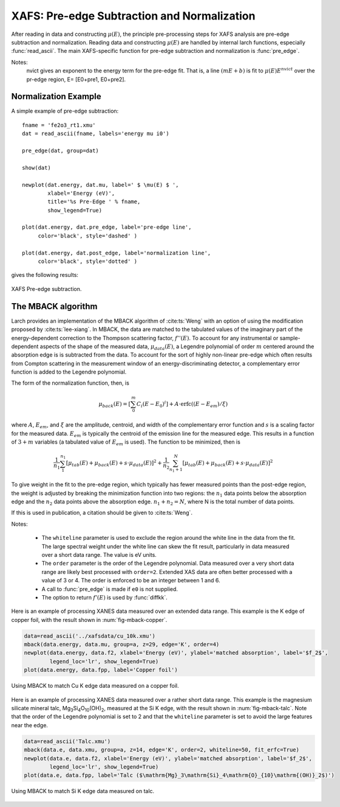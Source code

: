 ==============================================
XAFS: Pre-edge Subtraction and Normalization
==============================================

After reading in data and constructing :math:`\mu(E)`, the principle
pre-processing steps for XAFS analysis are pre-edge subtraction and
normalization.  Reading data and constructing :math:`\mu(E)` are handled by
internal larch functions, especially :func:`read_ascii`.  The main
XAFS-specific function for pre-edge subtraction and normalization is
:func:`pre_edge`.

..  function:: pre_edge(energy, mu, group=None, ...)

    Pre-edge subtraction and normalization.  This performs a number of steps:
       1. determine :math:`E_0` (if not supplied) from max of deriv(mu)
       2. fit a line of polynomial to the region below the edge
       3. fit a polynomial to the region above the edge
       4. extrapolate the two curves to :math:`E_0` to determine the edge jump

    :param energy:  1-d array of x-ray energies, in eV
    :param mu:      1-d array of :math:`\mu(E)`
    :param group:   output group
    :param e0:      edge energy, :math:`E_0` in eV.  If None, it will be determined here.
    :param step:    edge jump.  If None, it will be determined here.
    :param pre1:    low E range (relative to E0) for pre-edge fit
    :param pre2:    high E range (relative to E0) for pre-edge fit
    :param nvict:   energy exponent to use for pre-edge fit.  See Note below.
    :param norm1:   low E range (relative to E0) for post-edge fit
    :param norm2:   high E range (relative to E0) for post-edge fit
    :param nnorm:   number of terms in polynomial (that is, 1+degree) for
                    post-edge, normalization curve. Default=3 (quadratic)

    :returns:  None.


    Follows the First Argument Group convention, using group members named ``energy`` and ``mu``.  
    The following data is put into the output group:

       ==============   =======================================================
        attribute        meaning
       ==============   =======================================================
        e0               energy origin
        edge_step        edge step
        norm             normalized mu(E)   (array)
        pre_edge         pre-edge curve (array)
        post_edge        post-edge, normalization curve  (array)
        pre_slope        slope of pre-edge line
        pre_offset       offset of pre-edge line
        nvict            value of nvict used
        nnorm            value of nnorm used
        norm_c0          constant of normalization polynomial
        norm_c1          linear coefficient of normalization polynomial
        norm_c2          quadratic coefficient of normalization polynomial
        norm_c*          higher power coefficients of normalization polynomial
       ==============   =======================================================

Notes:
   nvict gives an exponent to the energy term for the pre-edge fit.
   That is, a line :math:`(m E + b)` is fit to
   :math:`\mu(E) E^{nvict}`   over the pr-edge region, E= [E0+pre1, E0+pre2].

..  function:: find_e0(energy, mu=None, group=None, ...)

    Determine :math:`E_0`, the energy threshold of the absorption edge,
    from the arrays energy and mu for :math:`\mu(E)`.

    This finds the point with maximum derivative with some
    checks to avoid spurious glitches.


    :param energy:  array of x-ray energies, in eV
    :param   mu:    array of :math:`\mu(E)`
    :param group:   output group

    Follows the First Argument Group convention, using group members named ``energy`` and ``mu``.  
    The value of ``e0`` will be written to the output group.


Normalization Example
=====================

A simple example of pre-edge subtraction::

    fname = 'fe2o3_rt1.xmu'
    dat = read_ascii(fname, labels='energy mu i0')

    pre_edge(dat, group=dat)

    show(dat)

    newplot(dat.energy, dat.mu, label=' $ \mu(E) $ ',
            xlabel='Energy (eV)',
            title='%s Pre-Edge ' % fname,
            show_legend=True)

    plot(dat.energy, dat.pre_edge, label='pre-edge line',
         color='black', style='dashed' )

    plot(dat.energy, dat.post_edge, label='normalization line',
         color='black', style='dotted' )

gives the following results:

.. _xafs_fig1:

.. figure::  ../_images/xafs_preedge.png
    :target: ../_images/xafs_preedge.png
    :width: 65%
    :align: center

    XAFS Pre-edge subtraction.


The MBACK algorithm
===================

Larch provides an implementation of the MBACK algorithm of
:cite:ts:`Weng` with an option of using the modification proposed by
:cite:ts:`lee-xiang`.  In MBACK, the data are matched to the tabulated
values of the imaginary part of the energy-dependent correction to the
Thompson scattering factor, :math:`f''(E)`.  To account for any
instrumental or sample-dependent aspects of the shape of the measured
data, :math:`\mu_{data}(E)`, a Legendre polynomial of order :math:`m`
centered around the absorption edge is is subtracted from the data.
To account for the sort of highly non-linear pre-edge which often
results from Compton scattering in the measurement window of an
energy-discriminating detector, a complementary error function is
added to the Legendre polynomial.

The form of the normalization function, then, is

.. math::

  \mu_{back}(E) = \left[\sum_0^m C_i(E-E_0)^i\right] + A\cdot\operatorname{erfc}\left((E-E_{em}\right)/\xi)

where :math:`A`, :math:`E_{em}`, and :math:`\xi` are the amplitude,
centroid, and width of the complementary error function and :math:`s`
is a scaling factor for the measured data.  :math:`E_{em}` is
typically the centroid of the emission line for the measured edge.
This results in a function of :math:`3+m` variables (a tabulated value
of :math:`E_{em}` is used).  The function to be minimized, then is

.. math::

   \frac{1}{n_1} \sum_{1}^{n_1} \left[\mu_{tab}(E) + \mu_{back}(E) + s\cdot\mu_{data}(E)\right]^2 +
   \frac{1}{n_2} \sum_{n_1+1}^{N} \left[\mu_{tab}(E) + \mu_{back}(E) + s\cdot\mu_{data}(E)\right]^2

To give weight in the fit to the pre-edge region, which typically has
fewer measured points than the post-edge region, the weight is
adjusted by breaking the minimization function into two regions: the
:math:`n_1` data points below the absorption edge and the :math:`n_2`
data points above the absorption edge.  :math:`n_1+n_2=N`, where N is
the total number of data points.

If this is used in publication, a citation should be given to
:cite:ts:`Weng`.

..  function:: mback(energy, mu, group=None, ...)

    Match measured :math:`\mu(E)` data to tabulated cross-section data.

    :param energy:    1-d array of x-ray energies, in eV
    :param mu:        1-d array of :math:`\mu(E)`
    :param group:     output group
    :param z:         the Z number of the absorber
    :param edge:      the absorption edge, usually 'K' or 'L3'
    :param e0:        edge energy, :math:`E_0` in eV.  If None, the tabulated value is used.
    :param emin:      the minimum energy to include in the fit.  If None, use first energy point
    :param emax:      the maximum energy to include in the fit.  If None, use last energy point
    :param whiteline: a margin around the edge to exclude from the fit.  If not None, must be a positive integer
    :param leexiang:  flag for using the use the Lee&Xiang extension [False]
    :param tables:    'CL' (Cromer-Liberman) or 'Chantler', ['CL']
    :param fit_erfc:  if True, fit the amplitude and width of the complementary error function [False]
    :param return_f1: if True, put f1 in the output group [False]
    :param pre_edge_kws:  dictionary containing keyword arguments to pass to :func:`pre_edge`.
    :returns:  None.


    Follows the First Argument Group convention, using group members named ``energy`` and ``mu``.  
    The following data is put into the output group:

       ==============   ===========================================================
        attribute        meaning
       ==============   ===========================================================
        fpp              matched :math:`\mu(E)` data
        f2               tabulated :math:`f''(E)` data
        f1               tabulated :math:`f'(E)` data (if ``return_f1`` is True)
	mback_params     params group for the MBACK minimization function
       ==============   ===========================================================

Notes:

  - The ``whiteline`` parameter is used to exclude the region around the
    white line in the data from the fit.  The large spectral weight under
    the white line can skew the fit result, particularly in data
    measured over a short data range.  The value is eV units.
  - The ``order`` parameter is the order of the Legendre polynomial.
    Data measured over a very short data range are likely best processed
    with ``order=2``.  Extended XAS data are often better processed with
    a value of 3 or 4.  The order is enforced to be an integer between 1
    and 6.
  - A call to :func:`pre_edge` is made if ``e0`` is not supplied.
  - The option to return :math:`f'(E)` is used by :func:`diffkk`.


Here is an example of processing XANES data measured over an extended
data range.  This example is the K edge of copper foil, with the
result shown in :num:`fig-mback-copper`.

.. code:: python

  data=read_ascii('../xafsdata/cu_10k.xmu')
  mback(data.energy, data.mu, group=a, z=29, edge='K', order=4)
  newplot(data.energy, data.f2, xlabel='Energy (eV)', ylabel='matched absorption', label='$f_2$',
          legend_loc='lr', show_legend=True)
  plot(data.energy, data.fpp, label='Copper foil')

.. _fig-mback-copper:

.. figure::  ../_images/mback_copper.png
    :target: ../_images/mback_copper.png
    :width: 65%
    :align: center

    Using MBACK to match Cu K edge data measured on a copper foil.


Here is an example of processing XANES data measured over a rather
short data range.  This example is the magnesium silicate mineral
talc, Mg\ :sub:`3`\ Si\ :sub:`4`\ O\ :sub:`10`\ (OH)\ :sub:`2`,
measured at the Si K edge, with the result shown in
:num:`fig-mback-talc`.  Note that the order of the Legendre polynomial
is set to 2 and that the ``whiteline`` parameter is set to avoid the
large features near the edge.

.. code:: python

  data=read_ascii('Talc.xmu')
  mback(data.e, data.xmu, group=a, z=14, edge='K', order=2, whiteline=50, fit_erfc=True)
  newplot(data.e, data.f2, xlabel='Energy (eV)', ylabel='matched absorption', label='$f_2$',
          legend_loc='lr', show_legend=True)
  plot(data.e, data.fpp, label='Talc ($\mathrm{Mg}_3\mathrm{Si}_4\mathrm{O}_{10}\mathrm{(OH)}_2$)')

.. _fig-mback-talc:

.. figure::  ../_images/mback_talc.png
    :target: ../_images/mback_talc.png
    :width: 65%
    :align: center

    Using MBACK to match Si K edge data measured on talc.
